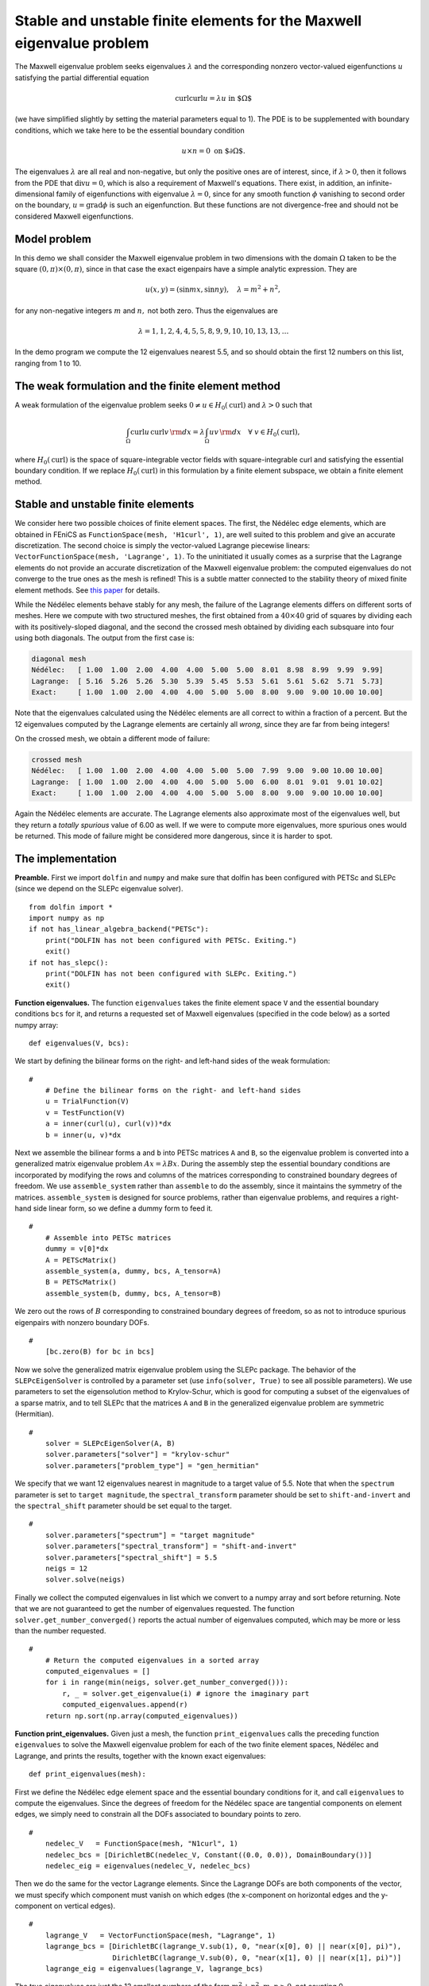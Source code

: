 ..  # -*- coding: utf-8 -*-

.. codeauthor:: Douglas N. Arnold <arnold@umn.edu>,
                Patrick E. Farrell <patrick.farrell@maths.ox.ac.uk>

Stable and unstable finite elements for the Maxwell eigenvalue problem
======================================================================

The Maxwell eigenvalue problem seeks eigenvalues :math:`\lambda` and
the corresponding nonzero vector-valued eigenfunctions :math:`u`
satisfying the partial differential equation

.. math::
    \operatorname{curl}\operatorname{curl} u = \lambda u \text{ in $\Omega$}

(we have simplified slightly by setting the material parameters equal
to 1).  The PDE is to be supplemented with boundary conditions, which
we take here to be the essential boundary condition

.. math::
    u \times n = 0 \text{ on $\partial\Omega$}.

The eigenvalues :math:`\lambda` are all real and non-negative, but
only the positive ones are of interest, since, if :math:`\lambda >0`,
then it follows from the PDE that :math:`\operatorname{div} u = 0`,
which is also a requirement of Maxwell's equations.  There exist, in
addition, an infinite-dimensional family of eigenfunctions with
eigenvalue :math:`\lambda=0`, since for any smooth function
:math:`\phi` vanishing to second order on the boundary,
:math:`u=\operatorname{grad}\phi` is such an eigenfunction.  But these
functions are not divergence-free and should not be considered Maxwell
eigenfunctions.

Model problem
-------------

In this demo we shall consider the Maxwell eigenvalue problem in two
dimensions with the domain :math:`\Omega` taken to be the square
:math:`(0,\pi)\times(0,\pi)`, since in that case the exact eigenpairs
have a simple analytic expression.  They are

.. math::
    u(x,y) = (\sin m x, \sin n y), \quad \lambda = m^2 + n^2,

for any non-negative integers :math:`m` and :math:`n,` not both zero.
Thus the eigenvalues are

.. math::
    \lambda = 1, 1, 2, 4, 4, 5, 5, 8, 9, 9, 10, 10, 13, 13, \dots

In the demo program we compute the 12 eigenvalues nearest 5.5, and so
should obtain the first 12 numbers on this list, ranging from 1 to 10.

The weak formulation and the finite element method
--------------------------------------------------

A weak formulation of the eigenvalue problem seeks :math:`0\ne u\in
H_0(\operatorname{curl})` and :math:`\lambda>0` such that

.. math::
   \int_{\Omega} \operatorname{curl} u\, \operatorname{curl}v\, {\rm d} x
   = \lambda \int_{\Omega} u v\, {\rm d} x \quad \forall \ v\in H_0(\operatorname{curl}),

where :math:`H_0(\operatorname{curl})` is the space of
square-integrable vector fields with square-integrable curl and
satisfying the essential boundary condition.  If we replace
:math:`H_0(\operatorname{curl})` in this formulation by a finite
element subspace, we obtain a finite element method.

Stable and unstable finite elements
-----------------------------------

We consider here two possible choices of finite element spaces.  The
first, the Nédélec edge elements, which are obtained in FEniCS as
``FunctionSpace(mesh, 'H1curl', 1)``, are well suited to this problem
and give an accurate discretization.  The second choice is simply the
vector-valued Lagrange piecewise linears: ``VectorFunctionSpace(mesh,
'Lagrange', 1)``.  To the uninitiated it usually comes as a surprise
that the Lagrange elements do not provide an accurate discretization
of the Maxwell eigenvalue problem: the computed eigenvalues do not
converge to the true ones as the mesh is refined!  This is a subtle
matter connected to the stability theory of mixed finite element
methods.  See `this paper
<http://umn.edu/~arnold/papers/icm2002.pdf>`_ for details.

While the Nédélec elements behave stably for any mesh, the failure of
the Lagrange elements differs on different sorts of meshes.  Here we
compute with two structured meshes, the first obtained from a
:math:`40\times 40` grid of squares by dividing each with its
positively-sloped diagonal, and the second the crossed mesh obtained
by dividing each subsquare into four using both diagonals.  The output
from the first case is:

.. code-block:: none

    diagonal mesh
    Nédélec:   [ 1.00  1.00  2.00  4.00  4.00  5.00  5.00  8.01  8.98  8.99  9.99  9.99]
    Lagrange:  [ 5.16  5.26  5.26  5.30  5.39  5.45  5.53  5.61  5.61  5.62  5.71  5.73]
    Exact:     [ 1.00  1.00  2.00  4.00  4.00  5.00  5.00  8.00  9.00  9.00 10.00 10.00]

Note that the eigenvalues calculated using the Nédélec elements are
all correct to within a fraction of a percent. But the 12 eigenvalues
computed by the Lagrange elements are certainly all *wrong*, since
they are far from being integers!

On the crossed mesh, we obtain a different mode of failure:

.. code-block:: none

    crossed mesh
    Nédélec:   [ 1.00  1.00  2.00  4.00  4.00  5.00  5.00  7.99  9.00  9.00 10.00 10.00]
    Lagrange:  [ 1.00  1.00  2.00  4.00  4.00  5.00  5.00  6.00  8.01  9.01  9.01 10.02]
    Exact:     [ 1.00  1.00  2.00  4.00  4.00  5.00  5.00  8.00  9.00  9.00 10.00 10.00]

Again the Nédélec elements are accurate.  The Lagrange elements also
approximate most of the eigenvalues well, but they return a *totally
spurious* value of 6.00 as well.  If we were to compute more
eigenvalues, more spurious ones would be returned.  This mode of
failure might be considered more dangerous, since it is harder to
spot.

The implementation
------------------

**Preamble.** First we import ``dolfin`` and ``numpy`` and make sure
that dolfin has been configured with PETSc and SLEPc (since we depend
on the SLEPc eigenvalue solver). ::

  from dolfin import *
  import numpy as np
  if not has_linear_algebra_backend("PETSc"):
      print("DOLFIN has not been configured with PETSc. Exiting.")
      exit()
  if not has_slepc():
      print("DOLFIN has not been configured with SLEPc. Exiting.")
      exit()

**Function eigenvalues.**
The function ``eigenvalues`` takes the finite element space ``V`` and the
essential boundary conditions ``bcs`` for it, and returns a requested
set of Maxwell eigenvalues (specified in the code below)
as a sorted numpy array::

  def eigenvalues(V, bcs):

We start by defining the bilinear forms on the right- and left-hand
sides of the weak formulation::

  #
      # Define the bilinear forms on the right- and left-hand sides
      u = TrialFunction(V)
      v = TestFunction(V)
      a = inner(curl(u), curl(v))*dx
      b = inner(u, v)*dx

Next we assemble the bilinear forms ``a`` and ``b`` into PETSc
matrices ``A`` and ``B``, so the eigenvalue problem is converted into
a generalized matrix eigenvalue problem :math:`Ax=\lambda B x`.
During the assembly step the essential boundary conditions are
incorporated by modifying the rows and columns of the matrices corresponding to
constrained boundary degrees of freedom.  We use ``assemble_system``
rather than ``assemble`` to do the assembly, since it maintains the
symmetry of the matrices.  ``assemble_system`` is designed for source
problems, rather than eigenvalue problems, and requires a right-hand
side linear form, so we define a dummy form to feed it. ::

  #
      # Assemble into PETSc matrices
      dummy = v[0]*dx
      A = PETScMatrix()
      assemble_system(a, dummy, bcs, A_tensor=A)
      B = PETScMatrix()
      assemble_system(b, dummy, bcs, A_tensor=B)

We zero out the rows of :math:`B` corresponding to constrained
boundary degrees of freedom, so as not to introduce spurious
eigenpairs with nonzero boundary DOFs. ::

  #
      [bc.zero(B) for bc in bcs]

Now we solve the generalized matrix eigenvalue problem using the SLEPc
package.  The behavior of the ``SLEPcEigenSolver`` is controlled by a
parameter set (use ``info(solver, True)`` to see all possible
parameters).  We use parameters to set the eigensolution method to
Krylov-Schur, which is good for computing a subset of the eigenvalues
of a sparse matrix, and to tell SLEPc that the matrices ``A`` and
``B`` in the generalized eigenvalue problem are symmetric
(Hermitian). ::

  #
      solver = SLEPcEigenSolver(A, B)
      solver.parameters["solver"] = "krylov-schur"
      solver.parameters["problem_type"] = "gen_hermitian"

We specify that we want 12 eigenvalues nearest in magnitude to a
target value of 5.5.  Note that when the ``spectrum`` parameter is set
to ``target magnitude``, the ``spectral_transform`` parameter should
be set to ``shift-and-invert`` and the ``spectral_shift`` parameter
should be set equal to the target. ::

  #
      solver.parameters["spectrum"] = "target magnitude"
      solver.parameters["spectral_transform"] = "shift-and-invert"
      solver.parameters["spectral_shift"] = 5.5
      neigs = 12
      solver.solve(neigs)

Finally we collect the computed eigenvalues in list which we convert
to a numpy array and sort before returning.  Note that we are not
guaranteed to get the number of eigenvalues requested.  The function
``solver.get_number_converged()`` reports the actual number of
eigenvalues computed, which may be more or less than the number
requested. ::

  #
      # Return the computed eigenvalues in a sorted array
      computed_eigenvalues = []
      for i in range(min(neigs, solver.get_number_converged())):
          r, _ = solver.get_eigenvalue(i) # ignore the imaginary part
          computed_eigenvalues.append(r)
      return np.sort(np.array(computed_eigenvalues))

**Function print_eigenvalues.** Given just a mesh, the function
``print_eigenvalues`` calls the preceding function ``eigenvalues`` to
solve the Maxwell eigenvalue problem for each of the two finite
element spaces, Nédélec and Lagrange, and prints the results, together
with the known exact eigenvalues::

  def print_eigenvalues(mesh):

First we define the Nédélec edge element space and the essential
boundary conditions for it, and call ``eigenvalues`` to compute the
eigenvalues.  Since the degrees of freedom for the Nédélec space are
tangential components on element edges, we simply need to constrain
all the DOFs associated to boundary points to zero. ::

  #
      nedelec_V   = FunctionSpace(mesh, "N1curl", 1)
      nedelec_bcs = [DirichletBC(nedelec_V, Constant((0.0, 0.0)), DomainBoundary())]
      nedelec_eig = eigenvalues(nedelec_V, nedelec_bcs)

Then we do the same for the vector Lagrange elements.  Since the
Lagrange DOFs are both components of the vector, we must specify which
component must vanish on which edges (the x-component on horizontal
edges and the y-component on vertical edges). ::

  #
      lagrange_V   = VectorFunctionSpace(mesh, "Lagrange", 1)
      lagrange_bcs = [DirichletBC(lagrange_V.sub(1), 0, "near(x[0], 0) || near(x[0], pi)"),
                      DirichletBC(lagrange_V.sub(0), 0, "near(x[1], 0) || near(x[1], pi)")]
      lagrange_eig = eigenvalues(lagrange_V, lagrange_bcs)

The true eigenvalues are just the 12 smallest numbers of the form
:math:`m^2 + n^2`, :math:`m,n\ge0`, not counting 0. ::

  #
      true_eig = np.sort(np.array([float(m**2 + n**2) for m in range(6) for n in range(6)]))[1:13]

Finally we print the results::

  #
      np.set_printoptions(formatter={'float': '{:5.2f}'.format})
      print("Nedelec:  {}".format(nedelec_eig))
      print("Lagrange: {}".format(lagrange_eig))
      print("Exact:    {}".format(true_eig))

**Calling the functions.** To complete the program, we call
``print_eigenvalues`` for each of two different meshes ::

  mesh = RectangleMesh(Point(0, 0), Point(pi, pi), 40, 40)
  print("\ndiagonal mesh")
  print_eigenvalues(mesh)

  mesh = RectangleMesh(Point(0, 0), Point(pi, pi), 40, 40, "crossed")
  print("\ncrossed mesh")
  print_eigenvalues(mesh)
